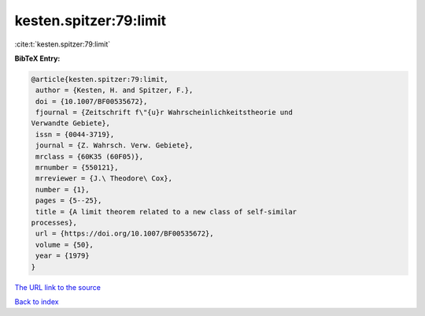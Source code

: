 kesten.spitzer:79:limit
=======================

:cite:t:`kesten.spitzer:79:limit`

**BibTeX Entry:**

.. code-block:: bibtex

   @article{kesten.spitzer:79:limit,
    author = {Kesten, H. and Spitzer, F.},
    doi = {10.1007/BF00535672},
    fjournal = {Zeitschrift f\"{u}r Wahrscheinlichkeitstheorie und
   Verwandte Gebiete},
    issn = {0044-3719},
    journal = {Z. Wahrsch. Verw. Gebiete},
    mrclass = {60K35 (60F05)},
    mrnumber = {550121},
    mrreviewer = {J.\ Theodore\ Cox},
    number = {1},
    pages = {5--25},
    title = {A limit theorem related to a new class of self-similar
   processes},
    url = {https://doi.org/10.1007/BF00535672},
    volume = {50},
    year = {1979}
   }
`The URL link to the source <ttps://doi.org/10.1007/BF00535672}>`_


`Back to index <../By-Cite-Keys.html>`_
